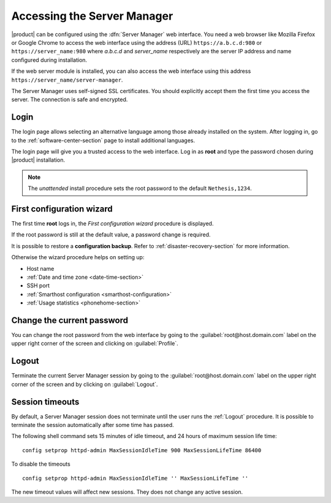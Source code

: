 .. _access-section:

.. index::
   single: Server Manager
   single: web interface

============================
Accessing the Server Manager
============================

|product| can be configured using the :dfn:`Server Manager` web interface. 
You need a web browser like Mozilla Firefox or Google Chrome to access the web interface using the address (URL) 
``https://a.b.c.d:980`` or ``https://server_name:980`` where *a.b.c.d* and *server_name* respectively are the server IP address and name 
configured during installation.

If the web server module is installed, you can also access the web interface using this address ``https://server_name/server-manager``.

The Server Manager uses self-signed SSL certificates.
You should explicitly accept them the first time you access the server.
The connection is safe and encrypted.

Login
=====

The login page allows selecting an alternative language among those already
installed on the system. After logging in, go to the
:ref:`software-center-section` page to install additional languages.

The login page will give you a trusted access to the web interface. Log in
as **root** and type the password chosen during |product| installation.

.. note:: 
    
    The *unattended* install procedure sets the root password to the default
    ``Nethesis,1234``.

.. _first-configuration-wizard-section:

First configuration wizard
==========================

The first time **root** logs in, the *First configuration wizard* procedure is
displayed.

If the root password is still at the default value, a password change is required.

It is possible to restore a **configuration backup**. Refer to
:ref:`disaster-recovery-section` for more information.

Otherwise the wizard procedure helps on setting up:

* Host name
* :ref:`Date and time zone <date-time-section>`
* SSH port
* :ref:`Smarthost configuration <smarthost-configuration>`
* :ref:`Usage statistics <phonehome-section>`

Change the current password
===========================

You can change the root password from the web interface by going to the
:guilabel:`root@host.domain.com` label on the upper right corner of the screen
and clicking on :guilabel:`Profile`.


Logout
======

Terminate the current Server Manager session by going to the
:guilabel:`root@host.domain.com` label on the upper right corner of the screen
and by clicking on :guilabel:`Logout`.

Session timeouts
================

By default, a Server Manager session does not terminate until the user runs the
:ref:`Logout` procedure. It is possible to terminate the session automatically
after some time has passed.

The following shell command sets 15 minutes of idle timeout, and 24 hours of
maximum session life time: ::
    
    config setprop httpd-admin MaxSessionIdleTime 900 MaxSessionLifeTime 86400

To disable the timeouts ::
    
    config setprop httpd-admin MaxSessionIdleTime '' MaxSessionLifeTime ''

The new timeout values will affect new sessions. They does not change any active
session.
